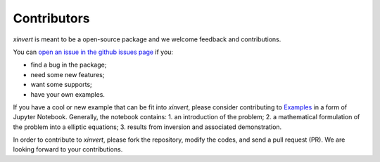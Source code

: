 .. xinvert documentation master file, created by
   sphinx-quickstart on Wed April 19 21:26:54 2023.
   You can adapt this file completely to your liking, but it should at least
   contain the root `toctree` directive.

Contributors
============

`xinvert` is meant to be a open-source package and we welcome feedback and contributions.

You can `open an issue in the github issues page <https://github.com/miniufo/xinvert/issues>`__ if you:

- find a bug in the package;
- need some new features;
- want some supports;
- have your own examples.

If you have a cool or new example that can be fit into `xinvert`, please consider contributing to `Examples <./xinvert/docs/source/notebooks>`__ in a form of Jupyter Notebook.  Generally, the notebook contains:
1. an introduction of the problem;
2. a mathematical formulation of the problem into a elliptic equations;
3. results from inversion and associated demonstration.

In order to contribute to `xinvert`, please fork the repository, modify the codes, and send a pull request (PR).  We are looking forward to your contributions.
